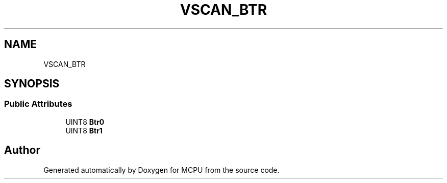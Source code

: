.TH "VSCAN_BTR" 3 "Mon Sep 30 2024" "MCPU" \" -*- nroff -*-
.ad l
.nh
.SH NAME
VSCAN_BTR
.SH SYNOPSIS
.br
.PP
.SS "Public Attributes"

.in +1c
.ti -1c
.RI "UINT8 \fBBtr0\fP"
.br
.ti -1c
.RI "UINT8 \fBBtr1\fP"
.br
.in -1c

.SH "Author"
.PP 
Generated automatically by Doxygen for MCPU from the source code\&.
